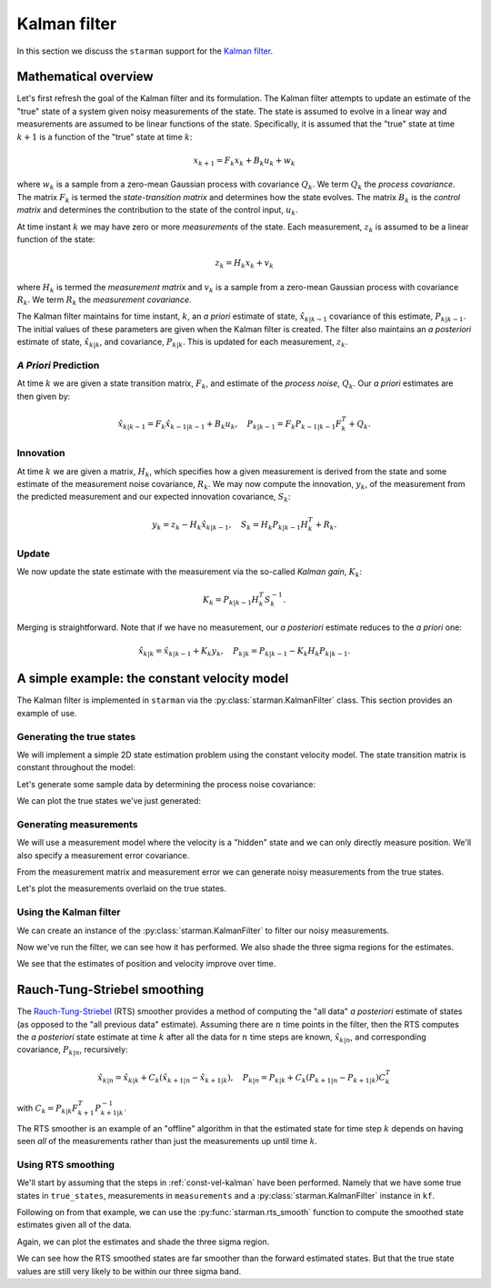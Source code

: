 .. default-role:: math

Kalman filter
=============

In this section we discuss the ``starman`` support for the `Kalman filter
<https://en.wikipedia.org/wiki/Kalman_filter>`_.

Mathematical overview
---------------------

Let's first refresh the goal of the Kalman filter and its formulation. The
Kalman filter attempts to update an estimate of the "true" state of a system
given noisy measurements of the state. The state is assumed to evolve in a
linear way and measurements are assumed to be linear functions of the state.
Specifically, it is assumed that the "true" state at time `k+1` is a function of
the "true" state at time `k`:

.. math::

    x_{k+1} = F_k x_k + B_k u_k + w_k

where `w_k` is a sample from a zero-mean Gaussian process with covariance `Q_k`.
We term `Q_k` the *process covariance*.  The matrix `F_k` is termed the
*state-transition matrix* and determines how the state evolves. The matrix `B_k`
is the *control matrix* and determines the contribution to the state of the
control input, `u_k`.

At time instant `k` we may have zero or more *measurements* of the state. Each
measurement, `z_k` is assumed to be a linear function of the state:

.. math::

    z_k = H_k x_k + v_k

where `H_k` is termed the *measurement matrix* and `v_k` is a sample from a
zero-mean Gaussian process with covariance `R_k`. We term `R_k` the *measurement
covariance*.

The Kalman filter maintains for time instant, `k`, an *a priori* estimate of
state, `\hat{x}_{k|k-1}` covariance of this estimate, `P_{k|k-1}`. The initial
values of these parameters are given when the Kalman filter is created. The
filter also maintains an *a posteriori* estimate of state, `\hat{x}_{k|k}`, and
covariance, `P_{k|k}`. This is updated for each measurement, `z_k`.

*A Priori* Prediction
`````````````````````

At time `k` we are given a state transition matrix, `F_k`, and estimate of the
*process noise*, `Q_k`. Our *a priori* estimates are then given by:

.. math::
    \hat{x}_{k|k-1} = F_k \hat{x}_{k-1|k-1} + B_k u_k,
    \quad
    P_{k|k-1} = F_k P_{k-1|k-1} F_k^T + Q_k.

Innovation
``````````

At time `k` we are given a matrix, `H_k`, which specifies how a given
measurement is derived from the state and some estimate of the measurement noise
covariance, `R_k`.  We may now compute the innovation, `y_k`, of the measurement
from the predicted measurement and our expected innovation covariance, `S_k`:

.. math::

    y_k = z_k - H_k \hat{x}_{k|k-1}, \quad S_k = H_k P_{k|k-1} H_k^T + R_k.

Update
``````

We now update the state estimate with the measurement via the so-called *Kalman
gain*, `K_k`:

.. math::

    K_k = P_{k|k-1} H_k^T S_k^{-1}.

Merging is straightforward. Note that if we have no measurement, our *a
posteriori* estimate reduces to the *a priori* one:

.. math::

    \hat{x}_{k|k} = \hat{x}_{k|k-1} + K_k y_k, \quad P_{k|k} = P_{k|k-1} - K_k
    H_k P_{k|k-1}.

.. _const-vel-kalman:

A simple example: the constant velocity model
---------------------------------------------

The Kalman filter is implemented in ``starman`` via the
:py:class:`starman.KalmanFilter` class. This section provides an example of use.

Generating the true states
``````````````````````````

We will implement a simple 2D state estimation problem using the constant
velocity model. The state transition matrix is constant throughout the model:

.. plot::
    :context:

    # Import numpy and matplotlib functions into global namespace
    from matplotlib.pylab import *

    # Our state is x-position, y-position, x-velocity and y-velocity.
    # The state evolves by adding the corresponding velocities to the
    # x- and y-positions.
    F = array([
        [1, 0, 1, 0], # x <- x + vx
        [0, 1, 0, 1], # y <- y + vy
        [0, 0, 1, 0], # vx is constant
        [0, 0, 0, 1], # vy is constant
    ])

    # Specify the length of the state vector
    STATE_DIM = 4

.. plot::
    :context:
    :include-source: false

    # Make sure we use a known seed for consistent results
    np.random.seed(0x12345678)

    # Set default figure size
    rcParams['figure.figsize'] = (10, 7)

Let's generate some sample data by determining the process noise covariance:

.. plot::
    :context:

    from scipy.stats import multivariate_normal as mvn

    # Specify the process noise covariance
    Q = diag([1e-2, 1e-2, 1e-1, 1e-1]) ** 2
    # How many states should we generate?
    N = 100

    # Generate some "true" states
    initial_state = zeros(STATE_DIM)
    true_states = [initial_state]
    for _ in range(N-1):
        # Next state is determined by last state...
        next_state = F.dot(true_states[-1])
        # ...with added process noise
        next_state += mvn.rvs(mean=zeros(STATE_DIM), cov=Q)
        # Record the state
        true_states.append(next_state)
    assert len(true_states) == N

    # Stack all the true states into a single NxSTATE_DIM array
    true_states = vstack(true_states)
    assert true_states.shape == (N, STATE_DIM)

We can plot the true states we've just generated:

.. plot::
    :context:
    :include-source: false

    import matplotlib.gridspec as gridspec

    # Convenience function to set up our plotting axes
    def create_axes():
        gs = gridspec.GridSpec(2, 2)
        ax_x = subplot(gs[0, 0])
        ax_y = subplot(gs[0, 1], sharey=ax_x)
        ax_vx = subplot(gs[1, 0], sharex=ax_x)
        ax_vy = subplot(gs[1, 1], sharex=ax_y, sharey=ax_vx)

        ax_x.set_xlabel("Time step")
        ax_x.set_ylabel("X co-ordinate")
        ax_x.grid(True)
        ax_y.set_xlabel("Time step")
        ax_y.set_ylabel("Y co-ordinate")
        ax_y.grid(True)
        ax_vx.set_ylabel("X velocity")
        ax_vx.set_xlabel("Time step")
        ax_vx.grid(True)
        ax_vy.set_ylabel("Y velocity")
        ax_vy.set_xlabel("Time step")
        ax_vy.grid(True)

        return ax_x, ax_y, ax_vx, ax_vy

    ax_x, ax_y, ax_vx, ax_vy = create_axes()
    tight_layout()

    sca(ax_x); plot(true_states[:, 0])
    sca(ax_y); plot(true_states[:, 1])
    sca(ax_vx); plot(true_states[:, 2])
    sca(ax_vy); plot(true_states[:, 3])

.. plot::
    :context:
    :include-source: false

    close()

Generating measurements
```````````````````````

We will use a measurement model where the velocity is a "hidden" state and we
can only directly measure position. We'll also specify a measurement error
covariance.

.. plot::
    :context:

    # We only measure position
    H = array([
        [1, 0, 0, 0],
        [0, 1, 0, 0],
    ])

    # And we measure with some error. Note that we have difference
    # variances for x and y.
    R = diag([1.0, 2.0]) ** 2

    # Specify the measurement vector length
    MEAS_DIM = 2

From the measurement matrix and measurement error we can generate noisy
measurements from the true states.

.. plot::
    :context:

    # Generate measurements
    measurements = []

    for state in true_states:
        # Measure state...
        z = H.dot(state)
        # ...with added measurement noise
        z += mvn.rvs(mean=zeros(MEAS_DIM), cov=R)
        # Record measurement
        measurements.append(z)

    # Stack the measurements into an NxMEAS_DIM array
    measurements = vstack(measurements)
    assert measurements.shape == (N, MEAS_DIM)

Let's plot the measurements overlaid on the true states.

.. plot::
    :context:
    :include-source: false

    ax1 = subplot(2, 1, 1)
    plot(true_states[:, 0], label="True")
    plot(measurements[:, 0], 'rx:', label="Measured", alpha=0.5)
    setp(ax1.get_xticklabels(), visible=False)
    ylabel('X position'); grid(True); legend(loc="best")
    title('Measurements of true state')

    subplot(2, 1, 2, sharex=ax1)
    plot(true_states[:, 1])
    plot(measurements[:, 1], 'rx:', alpha=0.5)
    ylabel('Y position'); grid(True); xlabel('Time step')

    tight_layout()

.. plot::
    :include-source: false
    :context:

    close()

Using the Kalman filter
```````````````````````

We can create an instance of the :py:class:`starman.KalmanFilter` to filter our
noisy measurements.

.. plot::
    :context:

    from starman import KalmanFilter

    # Create a kalman filter with constant process matrix and covariances.
    kf = KalmanFilter(state_length=STATE_DIM,
                      process_matrix=F, process_covariance=Q)

    # For each time step
    for k, z in enumerate(measurements):
        # Predict state for this timestep
        kf.predict()

        # Update filter with measurement
        kf.update(measurement=mvn(mean=z, cov=R),
                  measurement_matrix=H)

    # Check that filter length is as expected
    assert kf.state_count == N

    # Check that the filter state dimension is as expected
    assert kf.state_length == STATE_DIM

    # Stack all the estimate means from the filter into an NxSTATE_DIM array
    estimate_states = vstack([d.mean for d in kf.posterior_state_estimates])
    assert estimate_states.shape == (N, STATE_DIM)

    # Stack all the estimate covariances into an NxSTATE_DIMxSTATE_DIM array.
    estimate_covs = vstack(d.cov[newaxis, ...] for d in kf.posterior_state_estimates)
    assert estimate_covs.shape == (N, STATE_DIM, STATE_DIM)

Now we've run the filter, we can see how it has performed. We also shade the
three sigma regions for the estimates.

.. plot::
    :context:
    :include-source: false

    # Convenience function to plot a value with variances. Shades the n sigma
    # region.
    def plot_vars(x, y, y_vars, n=3.0, **kwargs):
        y_sigma = sqrt(y_vars)
        fill_between(x, y - n*y_sigma, y + n*y_sigma, **kwargs)

    # Get array of timesteps
    ks = np.arange(estimate_states.shape[0])

    ax_x, ax_y, ax_vx, ax_vy = create_axes()
    tight_layout()

    sca(ax_x)
    plot(true_states[:, 0], 'b', label="True")
    plot(measurements[:, 0], 'rx:', label="Measured", alpha=0.5)
    plot(estimate_states[:, 0], 'g', label="Estimated")
    gca().autoscale(False)
    plot_vars(ks, estimate_states[:, 0], estimate_covs[:, 0, 0],
              color='g', alpha=0.25, zorder=-1)
    legend(loc="best")

    sca(ax_y)
    plot(true_states[:, 1], 'b', label="True")
    plot(measurements[:, 1], 'rx:', label="Measured", alpha=0.5)
    plot(estimate_states[:, 1], 'g', label="Estimated")
    gca().autoscale(False)
    plot_vars(ks, estimate_states[:, 1], estimate_covs[:, 1, 1],
              color='g', alpha=0.25, zorder=-1)

    sca(ax_vx)
    plot(true_states[:, 2], 'b', label="True")
    plot(estimate_states[:, 2], 'g', label="Estimated")

    sca(ax_vy)
    plot(true_states[:, 3], 'b', label="True")
    plot(estimate_states[:, 3], 'g', label="Estimated")

    ax_vy.autoscale(False)
    sca(ax_vy)
    plot_vars(ks, estimate_states[:, 3], estimate_covs[:, 3, 3],
              color='g', alpha=0.25, zorder=-1)

    ax_vx.autoscale(False)
    sca(ax_vx)
    plot_vars(ks, estimate_states[:, 2], estimate_covs[:, 2, 2],
              color='g', alpha=0.25, zorder=-1)

.. plot::
    :include-source: false
    :context:

    close()

We see that the estimates of position and velocity improve over time.

Rauch-Tung-Striebel smoothing
-----------------------------

The `Rauch-Tung-Striebel
<https://en.wikipedia.org/wiki/Kalman_filter#Rauch.E2.80.93Tung.E2.80.93Striebel>`_
(RTS) smoother provides a method of computing the "all data" *a posteriori*
estimate of states (as opposed to the "all previous data" estimate). Assuming
there are `n` time points in the filter, then the RTS computes the *a
posteriori* state estimate at time `k` after all the data for `n` time steps are
known, `\hat{x}_{k|n}`, and corresponding covariance, `P_{k|n}`, recursively:

.. math::

    \hat{x}_{k|n} = \hat{x}_{k|k} + C_k ( \hat{x}_{k+1|n} - \hat{x}_{k+1|k} ),
    \quad P_{k|n} = P_{k|k} + C_k ( P_{k+1|n} - P_{k+1|k} ) C_k^T

with `C_k = P_{k|k} F^T_{k+1} P_{k+1|k}^{-1}`.

The RTS smoother is an example of an "offline" algorithm in that the estimated
state for time step `k` depends on having seen *all* of the measurements rather
than just the measurements up until time `k`.

Using RTS smoothing
```````````````````

We'll start by assuming that the steps in :ref:`const-vel-kalman` have been
performed. Namely that we have some true states in ``true_states``, measurements
in ``measurements`` and a :py:class:`starman.KalmanFilter` instance in ``kf``.

Following on from that example, we can use the :py:func:`starman.rts_smooth`
function to compute the smoothed state estimates given all of the data.

.. plot::
    :context:

    from starman import rts_smooth

    # Compute the smoothed states given all of the data
    rts_estimates = rts_smooth(kf)

    rts_states = vstack(d.mean for d in rts_estimates)
    rts_covs = vstack(d.cov[newaxis, ...] for d in rts_estimates)
    assert rts_states.shape == (N, STATE_DIM)
    assert rts_covs.shape == (N, STATE_DIM, STATE_DIM)

Again, we can plot the estimates and shade the three sigma region.

.. plot::
    :context:
    :include-source: false

    # Plot the result
    ax_x, ax_y, ax_vx, ax_vy = create_axes()
    tight_layout()

    sca(ax_x)
    plot(true_states[:, 0], 'b', label="True")
    plot(measurements[:, 0], 'rx:', label="Measured", alpha=0.5)
    plot(estimate_states[:, 0], 'g', label="Kalman")
    plot(rts_states[:, 0], 'm', label="RTS")
    gca().autoscale(False)
    plot_vars(ks, rts_states[:, 0], rts_covs[:, 0, 0],
              color='m', alpha=0.25, zorder=-1)
    legend(loc="best")

    sca(ax_y)
    plot(true_states[:, 1], 'b', label="True")
    plot(measurements[:, 1], 'rx:', label="Measured", alpha=0.5)
    plot(estimate_states[:, 1], 'g', label="Estimated")
    plot(rts_states[:, 1], 'm', label="Estimated")
    gca().autoscale(False)
    plot_vars(ks, rts_states[:, 1], rts_covs[:, 1, 1],
              color='m', alpha=0.25, zorder=-1)

    sca(ax_vx)
    plot(true_states[:, 2], 'b', label="True")
    plot(estimate_states[:, 2], 'g', label="Estimated")
    plot(rts_states[:, 2], 'm', label="RTS")
    gca().autoscale(False)
    plot_vars(ks, rts_states[:, 2], rts_covs[:, 2, 2],
              color='m', alpha=0.25, zorder=-1)

    sca(ax_vy)
    plot(true_states[:, 3], 'b', label="True")
    plot(estimate_states[:, 3], 'g', label="Estimated")
    plot(rts_states[:, 3], 'm', label="RTS")
    gca().autoscale(False)
    plot_vars(ks, rts_states[:, 3], rts_covs[:, 3, 3],
              color='m', alpha=0.25, zorder=-1)

.. plot::
    :include-source: false
    :context:

    close()

We can see how the RTS smoothed states are far smoother than the forward
estimated states. But that the true state values are still very likely to be
within our three sigma band.

